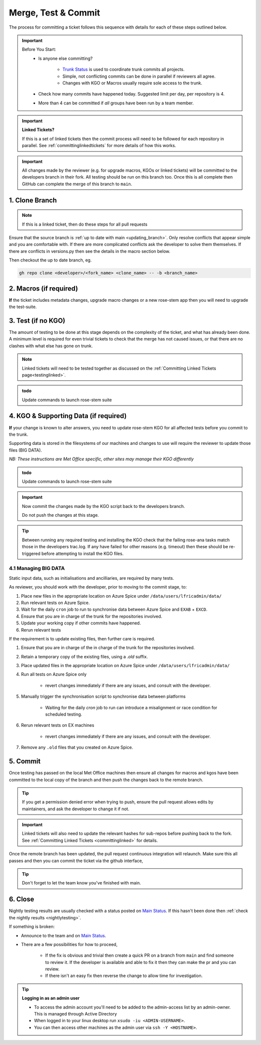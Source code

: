 .. _howtocommit:

Merge, Test & Commit
====================

The process for committing a ticket follows this sequence with details for each
of these steps outlined below.

.. image:: images/commit_process.png
    :class: dark-light

.. important::
    Before You Start:
        * Is anyone else committing?

            * `Trunk Status`_ is used to coordinate trunk commits all projects.
            * Simple, not conflicting commits can be done in parallel if
              reviewers all agree.
            * Changes with KGO or Macros usually require sole access to the
              trunk.
        * Check how many commits have happened today. Suggested limit per day,
          per repository is 4.

        * More than 4 can be committed if `all` groups have been run by a team
          member.


.. important::
    **Linked Tickets?**

    If this is a set of linked tickets then the commit process will need to be
    followed for each repository in parallel.
    See :ref:`committinglinkedtickets` for more details of how this works.

    .. toctree::
        :hidden:

        committinglinkedtickets
        nightlytesting

.. important ::

    All changes made by the reviewer (e.g. for upgrade macros, KGOs or linked
    tickets) will be committed to the developers branch in their fork. All
    testing should be run on this branch too. Once this is all complete then
    GitHub can complete the merge of this branch to ``main``.


1. Clone Branch
---------------

.. note::

    If this is a linked ticket, then do these steps for all pull requests

Ensure that the source branch is :ref:`up to date with main <updating_branch>`.
Only resolve conflicts that appear simple and you are comfortable with. If
there are more complicated conflicts ask the developer to solve them
themselves. If there are conflicts in versions.py then see the details in the
macro section below.

Then checkout the up to date branch, eg.

.. code-block:: shell

    gh repo clone <developer>/<fork_name> <clone_name> -- -b <branch_name>

2. Macros (if required)
-----------------------

**If** the ticket includes metadata changes, upgrade macro changes or a new
rose-stem app then you will need to upgrade the test-suite.

.. dropdown:: versions.py

    versions.py contains a sequence of upgrade macros. Each macro contains a
    `BEFORE_TAG` and an `AFTER_TAG` which should create a single chain,
    starting at the last release and finishing with the ticket you are
    committing. The tags have the format version_ticket, i.e. `vnXX.Y_tZZZZ`.

    When resolving conflicts in this file make sure that the new macro being
    added by your ticket is added to the end of the file. Modify the
    `BEFORE_TAG` to match the `AFTER_TAG` of the previous macro in the chain.

    If this is the first macro since the release then the `BEFORE_TAG` will be
    the version number with no added ticket number.

    Remove the template macro if it is still present.

.. dropdown:: Applying Macros

    To update the test suite for an upgrade macro, please run:

    .. tab-set::

        .. tab-item:: UM

            .. code-block:: shell

                ./admin/rose-stem/update_all.py \
                    --path=/path/to/working/copy/of/trunk \
                    --um=vnXX.Y_tZZZZ \
                    [--jules-path=/path/to/working/copy/of/jules/trunk]

            where `-\-um=vnXX.Y_tZZZZ` is the `AFTER_TAG` of the latest upgrade
            macro.

            If there is a macro for fcm_make or createbc then check that the
            makes `version*_*.py` has the correct BEFORE and AFTER tags and
            append `-\-makeum=vnXX.Y_tZZZZ` and/or `-\-createbc=vnXX.Y_tZZZZ`
            to the above command.

            .. warning::
                Please ensure that Cylc7 is used with `update_all.py` @vn13.5.

            .. note::

                The ``-\-jules-path`` option is only required if there are
                linked `jules-shared
                <https://code.metoffice.gov.uk/trac/jules/browser/main/trunk/rose-meta/jules-shared>`__
                metadata changes.

        .. tab-item:: JULES

            .. code-block:: shell

                ./bin/upgrade_jules_test_apps vnX.Y_tZZZZ

            where ``vnX.Y_tZZZZ`` is the ``AFTER_TAG`` of the latest upgrade
            macro. The upgrade is expected to fail for the ``fab_jules``,
            ``metadata_checker`` and ``umdp3_checker`` apps.

        .. tab-item:: LFRic Apps + Core

            .. code-block:: shell

                apply_macros.py vnX.Y_tZZZZ \
                    [--apps=/path/to/apps] \
                    [--core=/path/to/core] \
                    [--jules=/path/to/jules]

            where ``vnX.Y_tZZZZ`` is the ``AFTER_TAG`` of the latest upgrade
            macro and the others are paths to the relevant sources. Apps
            defaults to the current location. Core and Jules default to
            reading the ``dependencies.sh`` file in the Apps source. A copy of
            ``apply_macros.py`` is available at
            ``$UMDIR/SimSys_Scripts/lfric_macros``.

            .. tip::

                ``module load scitools`` will give all required dependencies
                for Met Office users.

            .. note::

                All LFRic Core tickets with macros are expected to be linked
                with LFRic Apps, though they may not have required an LFRic
                Apps development branch (although an Apps ticket should be
                provided). This is fine - if there is no LFRic Apps branch
                just checkout the LFRic Apps trunk. Then run the apply_macros
                script as described above and this will share the upgrade
                macro across both LFRic Apps and LFRic Core as needed.

    .. important::

        Now commit the changes made by the macros script back to the developers
        branch.

        Do not push the changes at this stage.

.. dropdown:: New rose-stem app?

    If the ticket introduces a new rose-stem app, but doesn't otherwise have a
    macro then that app will need to be updated to match the metadata at the
    Head Of Trunk.

    1. In the new app directory get a list of all available upgrade points by
       running

        .. code-block:: shell

            rose app-upgrade -a -y -M path/to/working_copy/rose-meta

    2. Select the latest upgrade point from the list provided and then run the
       command again, adding this to the end

        .. code-block:: shell

            rose app-upgrade -a -y -M path/to/working_copy/rose-meta vnX.Y_tZZZZ

    The app should now be updated to the same metadata version as the rest of
    the apps on the Trunk. This can be checked with:

        .. code-block:: shell

            rose macro --validate -M path/to/working_copy/rose-meta

    .. note::

        LFRic Apps tickets will require an LFRic Core source to use. You can do
        this by checking out an appropriate working copy, and exporting the
        environment variable ``ROSE_META_PATH=/path/to/core``.

        For UM tickets, if there are linked `jules-shared
        <https://code.metoffice.gov.uk/trac/jules/browser/main/trunk/rose-meta/jules-shared>`__
        metadata changes then a suitable Jules source will need to be included
        in the ``ROSE_META_PATH`` as described above.


.. dropdown:: Temporary Logical?

    If a new temporary logical has been added, or an old one retired, then
    update the `table that lists them
    <https://code.metoffice.gov.uk/trac/um/wiki/TempUMlogicals>`__.

3. Test (if no KGO)
--------------------

The amount of testing to be done at this stage depends on the complexity of the
ticket, and what has already been done. A minimum level is required for even
trivial tickets to check that the merge has not caused issues, or that there
are no clashes with what else has gone on trunk.

.. note::

    Linked tickets will need to be tested together as discussed on
    the :ref:`Committing Linked Tickets page<testinglinked>`.

.. admonition:: todo

    Update commands to launch rose-stem suite

.. tab-set::

    .. tab-item:: UM

        Run any necessary testing; at the very least run a compile group,
        generally run developer, and more complex tickets warrant running
        everything:

        .. code-block:: shell

            rose stem --group=debug_compile
            OR rose stem --group=developer,ex1a_developer
            OR rose stem --group=all,ex1a

        If there is a change to the build configs then you may need to turn off
        prebuilds. To do so update ``rose-stem/site/meto/variables.rc`` such
        that

        .. code-block:: jinja

            {% do SITE_VARS.update({"PREBUILDS" : false}) %}

    .. tab-item:: JULES

        The JULES test suite is quick to run, so it's usual to test ``all`` for
        any ticket. If you have the appropriate environment setup then include
        the ``fab`` group too.

        .. code-block:: shell

            rose stem --group=all,fab


    .. tab-item:: UKCA

        The UKCA rose-stem contains minimal tests at the moment, but should be
        run to confirm the style checker passes.

        .. code-block:: shell

            rose stem --group=all

        UKCA testing should also be carried out using the UM rose stem. Check
        out the UM trunk, and then run

        .. code-block:: shell

            rose stem --group=developer,ukca --source=. \
                --source=/path/to/UKCA/working/copy


    .. tab-item:: LFRic Apps

        LFRic Apps rose-stem contains tests spanning all the applications
        included in the repository. At the very least run the developer group
        which gives a basic level of tests spanning everything. The full set
        of tests may be warranted for any application that has had more
        complex changes.

        .. code-block:: shell

            rose stem --group=developer
            OR e.g. rose stem --group=developer,gungho_model

            cylc play <working copy name>

    .. tab-item:: LFRic Core

        Run the test suite command from the top level of the repository to run
        a complete set of the rose-stem developer suites.

        .. code-block:: shell

            rose stem --group=developer
            cylc play <working copy name>

    .. tab-item:: UM docs

        Check the documentation builds correctly:

        .. code-block:: shell

            module load latex
            ./build_umdoc.py [XXX YYY etc]

        where XXX YYY are the details of which docs require building.

    .. tab-item:: JULES docs

        JULES documentation is hosted within the `JULES GitHub repository
        <https://github.com/jules-lsm/jules-lsm.github.io>`__. To review and
        build the documentation branch locally, move to your local clone of
        the JULES GitHub, then:

        .. code-block:: shell

            git pull
            git checkout <branch name>
            cd <path_to>/user_guide/doc
            conda activate jules-user-guide
            make html
            firefox build/html/index.html

        To build and check the LaTeX PDF:

        .. code-block:: shell

            make latexpdf
            evince build/latex/JULES_User_Guide.pdf



4. KGO & Supporting Data (if required)
--------------------------------------

**If** your change is known to alter answers, you need to update rose-stem KGO
for all affected tests before you commit to the trunk.

Supporting data is stored in the filesystems of our machines and changes to use
will require the reviewer to update those files (BIG DATA).

*NB: These instructions are Met Office specific, other sites may manage their
KGO differently*

.. dropdown:: Setup for first KGO install (UM + LFRic Inputs)

    If doing a UM or LFRic Inputs KGO, before you start the process below there
    is a one-time setup step required to allow you to generate KGO using the
    update script.

    Edit ``~/.metomi/rose.conf`` on *all platforms* - Desktop, XCE/F, XCS and
    EXZ to contain the following:

    .. code-block::

        [rose-ana]
        kgo-database=.true.

.. admonition:: todo

    Update commands to launch rose-stem suite

.. _kgo_instructions:

.. tab-set::

    .. tab-item:: UM + LFRic Inputs

        KGO files are stored in ``$UMDIR/standard_jobs/kgo`` or
        ``$UMDIR/standard_jobs/lfricinputs/kgo`` and are installed there using
        a script.

        #. Run the rose stem tasks that require a KGO update, plus any other
           testing required (see above) - if unsure run the `all,ex1a`.

        .. code-block:: shell

            rose stem --group=all,ex1a --new

        #. You will need access to both your merged working copy and a clone of
           the `SimSys_Scripts github repo
           <https://github.com/MetOffice/SimSys_Scripts>`__ (one is available
           in $UMDIR). Run the script ``kgo_updates/meto_update_kgo.sh`` which
           is located in SimSys_Scripts.

        #. The script will ask you to enter some details regarding the ticket.

            * Platforms: enter each platform which has a kgo change, lower case
              and space seperated, e.g. ``azspice ex1a``

                * If running on the EX's it will ask for the host you ran on -
                  this can be found from Cylc Review.
                * Path to your local clone - the script will check this exists
                  and will fail if it can't be found.
                * KGO directory: this will default to vnXX.X_tYYYY where XX.X
                  is the version number and YYYY is the ticket number.
                * There are further prompts to the user through the script - in
                  particular to check the shell script produced.

        #. If running on EX's the script will ask whether to rsync UM files or
           lfricinputs files to the other EX hosts. Select the appropriate
           option.

        #. Check that the new KGO has been installed correctly by restarting
           your suite, retriggering the failed rose-ana tasks and checking
           they now pass.

        #. Once committed, update the `bit comparison table
           <https://code.metoffice.gov.uk/trac/um/wiki/LoseBitComparison>`__.

        .. dropdown:: More details on KGO update script

            * This script will login as the relevant admin user as needed
            * After running for a platform, the newly created variables.rc and
              shell script will be moved to Azspice
              $UMDIR/kgo_update_files/<new_kgo_directory>.
            * Having run on each requested platform the new variables.rc files
              will be copied into your working copy
              rose-stem/site/meto/variables_<PLATFORM>.rc.

        .. dropdown:: Updating KGO manually (rarely needed!)

            * Create a new directory for the new KGO. The naming convention is
              vnXX.X_tNNNN, where NNNN is the ticket number. The location of
              the KGO for the nightly is $UMDIR/standard_jobs.
            * Copy the new KGO from your rose-stem run into the directory
              vnXX.X_tNNNN created above. Note that you need to provide a
              complete set of files, not just ones which have changed answers.
              This includes the reconfiguration .astart file!
            * If a file hasn't changed you can optionally symlink forwards from
              the previous version (i.e. move the old file to the new KGO
              directory and replace it with a sym-link to the updated version)
              But do not do this if the old version was a major release
              revision(vnX.X), this is to allow intermediate revisions to be
              deleted later.
            * Remember to RSync and update the bitcomparison table(see above).

    .. tab-item:: JULES

        #. Run the standalone rose-stem with **housekeeping switched off** to
           generate new KGO.

        .. code-block:: shell

            rose stem --group=all --source=. -S HOUSEKEEPING=false
            cylc play <name-of-suite>

        #. Update KGO_VERSION in `rose-stem/include/variables.rc`.
        #. Copy the new KGO to the correct locations:

            `JULES KGO commands
            <https://code.metoffice.gov.uk/trac/jules/wiki/KGOInstall>`__

        #. Rerun the rose-stem tests to make sure nothing is broken.


    .. tab-item:: LFRic Apps + LFRic Core

        KGO Checksums are stored in the repository alongside the code and can
        be updated using a script. This can be done by either the code
        reviewer or by the developer (before submitting their changes for
        review). In the latter case, the update will need redoing by the
        reviewer before commit if there are merge conflicts in the checksum
        files.

        #. Fix any merge conflicts in the checksums - it shouldn't matter which
           merge option is selected as you will be overwriting these checksum
           files again in the following steps.

        #. Run the rose stem tasks that require a KGO update, plus any other
           testing required (see above) - if unsure run the `all` group.

        .. code-block:: shell

            rose stem --group=all
            cylc play <suite name>

        #. Ensure the failing KGO's match those on the branch.

        #. Run the checksum update script stored in
           ``<local_clone>/rose-stem/bin``.

        .. code-block:: shell

            python3 ./rose-stem/bin/update_branch_kgos.py \
                -s <suite name/runX> -w <path to working copy>

        .. note::

            This script requires at least python 3.9. This can be achieved on
            Met Office machines by running ``module load scitools``

        .. note::

            The numbered run directory must be included in the suite name, eg.
            ``name-of-suite/run1``.

        #. Verify the checksums updated properly by retriggering the failed
           checksums. First retrigger ``export-source``, and then when
           complete ``export-source_ex1a`` if new checksums are present there
           (there is no need to retigger azspice). You may need to change the
           maximum window extent of the gui in order to see the succeeded
           tasks. Now you can retrigger the failed checksums - these should
           now pass if the kgo was updated in the working copy correctly.

.. important::

    Now commit the changes made by the KGO script back to the developers
    branch.

    Do not push the changes at this stage.

.. tip::

    Between running any required testing and installing the KGO check that the
    failing rose-ana tasks match those in the developers trac.log. If any have
    failed for other reasons (e.g. timeout) then these should be re-triggered
    before attempting to install the KGO files.

4.1 Managing BIG DATA
^^^^^^^^^^^^^^^^^^^^^^

Static input data, such as initialisations and ancilliaries, are required by
many tests.

.. tab-set::

    .. tab-item:: LFRic apps

        LFRic apps tests use a BIG_DATA_DIR environment variable to provide a
        platform based path prefix to provide direct access to data required
        for tests.

        The master copy of this is held on Azure Spice at
        ``/data/users/lfricadmin/data/``.

        .. dropdown:: cron sync

            A ``cron`` job is run daily at 04:30 utc on Azure Spice as the
            ``lfricadmin`` user, which runs the script:

            https://github.com/MetOffice/lfric_tools/tree/main/bigData/rsyncBigData.sh

            from

            .. code-block:: shell

                /home/users/lfricadmin/bigDataManagement/rsyncBigData.sh

            This script synchronises the content of
            ``/data/users/lfricadmin/data/`` from Azure Spice to ``EXAB`` and
            ``EXCD``, deleting all content not in Azure Spice BIG_DATA from
            the remote locations and updating any changed content.

        This BIG_DATA_DIR is not versioned nor source controlled on any
        platform. Care is required. The ability to log in as the `lfricadmin`
        user is required, e.g. via

        .. code-block:: shell

            sudo -u lfricadmin -i

As reviewer, you should work with the developer, prior to moving to the commit
stage, to:

#. Place new files in the appropriate location on Azure Spice under
   ``/data/users/lfricadmin/data/``
#. Run relevant tests on Azure Spice.
#. Wait for the daily ``cron`` job to run to synchronise data between Azure
   Spice and ``EXAB`` + ``EXCD``.
#. Ensure that you are in charge of the trunk for the repositories involved.
#. Update your working copy if other commits have happened.
#. Rerun relevant tests

If the requirement is to update existing files, then further care is required.

#. Ensure that you are in charge of the in charge of the trunk for the
   repositories involved.
#. Retain a temporary copy of the existing files, using a `.old` suffix.
#. Place updated files in the appropriate location on Azure Spice under
   ``/data/users/lfricadmin/data/``
#. Run all tests on Azure Spice only

    - revert changes immediately if there are any issues, and consult with the
      developer.

#. Manually trigger the synchronisation script to synchronise data between
   platforms

    - Waiting for the daily `cron` job to run can introduce a misalignment or
      race condition for scheduled testing.

#. Rerun relevant tests on EX machines

    - revert changes immediately if there are any issues, and consult with the
      developer.

#. Remove any ``.old`` files that you created on Azure Spice.

.. _commit:

5. Commit
---------

Once testing has passed on the local Met Office machines then ensure all
changes for macros and kgos have been committed to the local copy of the
branch and then push the changes back to the remote branch.

.. tip::

    If you get a permission denied error when trying to push, ensure the pull
    request allows edits by maintainers, and ask the developer to change it if
    not.

.. important::

    Linked tickets will also need to update the relevant hashes for sub-repos
    before pushing back to the fork. See :ref:`Committing Linked Tickets
    <committinglinked>` for details.

Once the remote branch has been updated, the pull request continuous
integration will relaunch. Make sure this all passes and then you can commit
the ticket via the github interface,

.. image:: images/gh_screenshots/merge_light.png
    :class: only-light border

.. image:: images/gh_screenshots/merge_dark.png
    :class: only-dark border

.. tip::
    Don't forget to let the team know you've finished with main.

6. Close
--------

Nightly testing results are usually checked with a status posted on `Main
Status`_. If this hasn't been done then :ref:`check the nightly results
<nightlytesting>`.

If something is broken:

* Announce to the team and on `Main Status`_.
* There are a few possibilities for how to proceed,

    * If the fix is obvious and trivial then create a quick PR on a branch from
      ``main`` and find someone to review it. If the developer is available
      and able to fix it then they can make the pr and you can review.
    * If there isn't an easy fix then reverse the change to allow time for
      investigation.

.. dropdown:: Reversing Commits to Main

    .. tip::

        Reverting a commit from main will require the help of a friendly
        repository admin.

    **The Admin:**

    Navigate to the repository rulesets under settings,

    .. image:: images/gh_screenshots/rulesets_light.png
        :class: only-light border

    .. image:: images/gh_screenshots/rulesets_dark.png
        :class: only-dark border

    and then temporarily disable the ``prevent_updates`` ruleset. This will
    allow a branch to be created in the repository to revert the change.

    .. image:: images/gh_screenshots/prevent_updates_disabled_light.png
        :class: only-light border

    .. image:: images/gh_screenshots/prevent_updates_disabled_dark.png
        :class: only-dark border

    **The Original Reviewer:**

    From the closed pull request, select the option to revert the merge,

    .. image:: images/gh_screenshots/revert_light.png
        :class: only-light border

    .. image:: images/gh_screenshots/revert_dark.png
        :class: only-dark border

    If there are any conflicts with later commits then fix these. A new branch
    with the revert will be created and a pull request will be opened.
    Checkout this branch and run local testing. Then request a review from the
    admin.

    **The Admin:**

    Review the change and ensure testing has been completed, then commit the
    pull request.

    Finally, reenable the branch protection rule you disabled earlier.

.. tip:: **Logging in as an admin user**

    * To access the admin account you'll need to be added to the admin-access
      list by an admin-owner. This is managed through Active Directory
    * When logged in to your linux desktop run ``xsudo -iu <ADMIN-USERNAME>``.
    * You can then access other machines as the admin user via ``ssh -Y
      <HOSTNAME>``.

.. _Trunk Status: https://code.metoffice.gov.uk/trac/lfric_apps/wiki/TrunkStatus
.. _Main Status: https://github.com/MetOffice/simulation-systems/wiki/Main-Status
